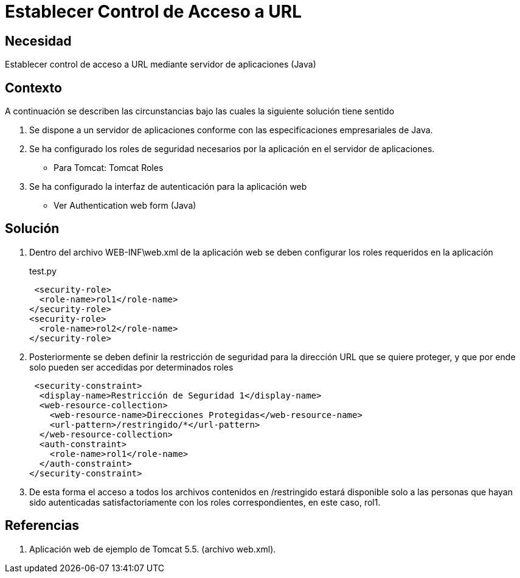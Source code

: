 :slug: kb/java/establecer-control-acceso-url/
:category: java
:description: TODO
:keywords: TODO
:kb: yes

=  Establecer Control de Acceso a URL

== Necesidad

Establecer control de acceso a URL mediante servidor de aplicaciones (Java)

== Contexto

A continuación se describen las circunstancias bajo las cuales la siguiente 
solución tiene sentido

. Se dispone a un servidor de aplicaciones conforme con las especificaciones 
empresariales de Java.
. Se ha configurado los roles de seguridad necesarios por la aplicación en el 
servidor de aplicaciones.
* Para Tomcat: Tomcat Roles
. Se ha configurado la interfaz de autenticación para la aplicación web
* Ver Authentication web form (Java)

== Solución

. Dentro del archivo WEB-INF\web.xml de la aplicación web se deben configurar 
los roles requeridos en la aplicación
+
.test.py
[source, xml, linenums]
----
 <security-role>
  <role-name>rol1</role-name>
</security-role>
<security-role>
  <role-name>rol2</role-name>
</security-role>
----
 
. Posteriormente se deben definir la restricción de seguridad para la dirección 
URL que se quiere proteger, y que por ende solo pueden ser accedidas por 
determinados roles
+
[source, xml, linenums]
----
 <security-constraint>
  <display-name>Restricción de Seguridad 1</display-name>
  <web-resource-collection>
    <web-resource-name>Direcciones Protegidas</web-resource-name>
    <url-pattern>/restringido/*</url-pattern>
  </web-resource-collection>
  <auth-constraint>
    <role-name>rol1</role-name>
  </auth-constraint>
</security-constraint>
----
 
. De esta forma el acceso a todos los archivos contenidos en /restringido 
estará disponible solo a las personas que hayan sido autenticadas 
satisfactoriamente con los roles correspondientes, en este caso, rol1.

== Referencias

. Aplicación web de ejemplo de Tomcat 5.5. (archivo web.xml).
